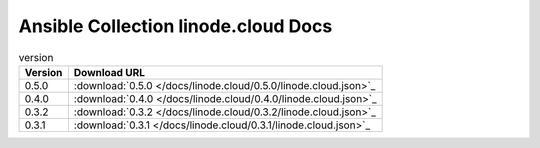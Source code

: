 

Ansible Collection linode.cloud Docs
=========================================

.. list-table:: version
   :header-rows: 1

   * - Version
     - Download URL

   * - 0.5.0
     - :download:`0.5.0 </docs/linode.cloud/0.5.0/linode.cloud.json>`_

   * - 0.4.0
     - :download:`0.4.0 </docs/linode.cloud/0.4.0/linode.cloud.json>`_

   * - 0.3.2
     - :download:`0.3.2 </docs/linode.cloud/0.3.2/linode.cloud.json>`_

   * - 0.3.1
     - :download:`0.3.1 </docs/linode.cloud/0.3.1/linode.cloud.json>`_
